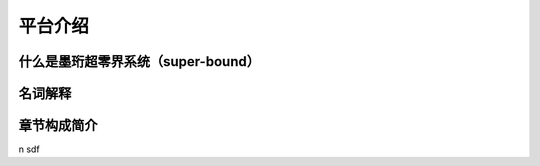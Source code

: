 平台介绍
--------------------------

什么是墨珩超零界系统（super-bound）
>>>>>>>>>>>>>>>>>>>>>>>>>>>>>>>>>>>>>>>>>>>>>>>>>>>>>>>>


名词解释
>>>>>>>>>>>>>>>>>>>>>>>>>>>>>>>>>>>>


章节构成简介
>>>>>>>>>>>>>>>>>>>>>>>>>>>>>>>>>>>>

































\n
sdf